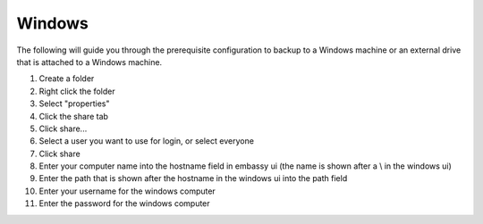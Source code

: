 .. _cifs-win:

=======
Windows
=======

The following will guide you through the prerequisite configuration to backup to a Windows machine or an external drive that is attached to a Windows machine.

#. Create a folder
#. Right click the folder
#. Select "properties"
#. Click the share tab
#. Click share...
#. Select a user you want to use for login, or select everyone
#. Click share
#. Enter your computer name into the hostname field in embassy ui (the name is shown after a \\ in the windows ui)
#. Enter the path that is shown after the hostname in the windows ui into the path field
#. Enter your username for the windows computer
#. Enter the password for the windows computer
